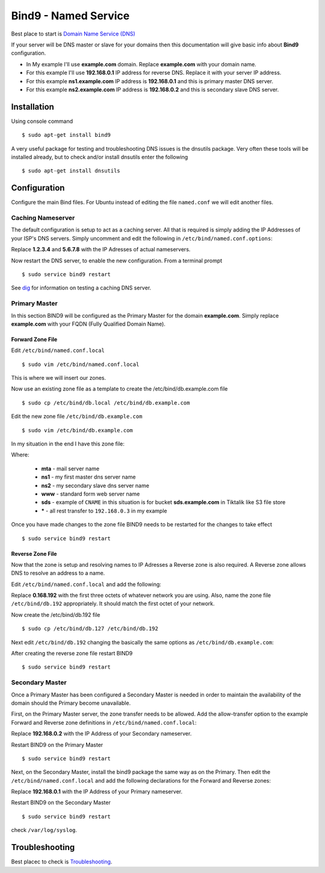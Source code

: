 .. _bind9:

Bind9 - Named Service
=====================

Best place to start is `Domain Name Service (DNS) <https://help.ubuntu.com/lts/serverguide/dns.html>`_

If your server will be DNS master or slave for your domains then this documentation will give basic info about **Bind9**
configuration.

* In My example I'll use **example.com** domain. Replace **example.com** with your domain name.
* For this example I'll use **192.168.0.1** IP address for reverse DNS. Replace it with your server IP address.
* For this example **ns1.example.com** IP address is  **192.168.0.1** and this is primary master DNS server.
* For this example **ns2.example.com** IP address is  **192.168.0.2** and this is secondary slave DNS server.

Installation
------------

Using console command ::

    $ sudo apt-get install bind9

A very useful package for testing and troubleshooting DNS issues is the dnsutils package. Very often these tools will be
installed already, but to check and/or install dnsutils enter the following ::

    $ sudo apt-get install dnsutils

Configuration
-------------

Configure the main Bind files. For Ubuntu instead of editing the file ``named.conf`` we will edit another files.

Caching Nameserver
^^^^^^^^^^^^^^^^^^

The default configuration is setup to act as a caching server. All that is required is simply adding the IP Addresses of
your ISP's DNS servers. Simply uncomment and edit the following in ``/etc/bind/named.conf.options``:

.. raw:: html

    <pre>
    forwarders {
                    1.2.3.4;
                    5.6.7.8;
               };
    </pre>

Replace **1.2.3.4** and **5.6.7.8** with the IP Adresses of actual nameservers.

Now restart the DNS server, to enable the new configuration. From a terminal prompt ::

    $ sudo service bind9 restart

See `dig <https://help.ubuntu.com/lts/serverguide/dns-troubleshooting.html#dns-testing-dig>`_ for information on testing
a caching DNS server.

Primary Master
^^^^^^^^^^^^^^

In this section BIND9 will be configured as the Primary Master for the domain **example.com**. Simply replace
**example.com** with your FQDN (Fully Qualified Domain Name).

Forward Zone File
"""""""""""""""""

Edit ``/etc/bind/named.conf.local`` ::

    $ sudo vim /etc/bind/named.conf.local

This is where we will insert our zones.


.. raw:: html

    <pre>
    # This is the zone definition.
    zone "example.com" {
            type master;
            file "/etc/bind/db.example.com";
    };
    </pre>

Now use an existing zone file as a template to create the /etc/bind/db.example.com file ::

    $ sudo cp /etc/bind/db.local /etc/bind/db.example.com

Edit the new zone file ``/etc/bind/db.example.com`` ::

    $ sudo vim /etc/bind/db.example.com

In my situation in the end I have this zone file:

.. raw:: html

    <pre>
    $TTL 86400 ; 1 day
    @       IN      SOA     ns1.example.com. root.ns1.example.com. (
                                    2013111101
                                    28800
                                    7200
                                    432000
                                    86400
    )
                    IN      NS      ns1.example.com.
                    IN      NS      ns2.example.com.
                    MX      10      mta.example.com.

    @               IN      A       192.168.0.3
    mta             IN      A       192.168.0.4
    www             IN      A       192.168.0.3
    ns1             IN      A       192.168.0.1
    ns2             IN      A       192.168.0.2
    sds             IN      CNAME   sds.tiktalik.com.
    *               IN      A       192.168.0.3
    </pre>

Where:

  * **mta** - mail server name
  * **ns1** - my first master dns server name
  * **ns2** - my secondary slave dns server name
  * **www** - standard form web server name
  * **sds** - example of ``CNAME`` in this situation is for bucket **sds.example.com** in Tiktalik like S3 file store
  * **\*** - all rest transfer to ``192.168.0.3`` in my example

Once you have made changes to the zone file BIND9 needs to be restarted for the changes to take effect ::

    $ sudo service bind9 restart

Reverse Zone File
"""""""""""""""""

Now that the zone is setup and resolving names to IP Adresses a Reverse zone is also required. A Reverse zone allows DNS
to resolve an address to a name.

Edit ``/etc/bind/named.conf.local`` and add the following:

.. raw:: html

    <pre>
    zone "0.168.192.in-addr.arpa" {
            type master;
            file "/etc/bind/db.192";
    };
    </pre>

Replace **0.168.192** with the first three octets of whatever network you are using. Also, name the zone file
``/etc/bind/db.192`` appropriately. It should match the first octet of your network.

Now create the /etc/bind/db.192 file ::

    $ sudo cp /etc/bind/db.127 /etc/bind/db.192

Next edit ``/etc/bind/db.192`` changing the basically the same options as ``/etc/bind/db.example.com``:

.. raw:: html

    <pre>
    ;
    ; BIND reverse data file for local 192.168.1.XXX net
    ;
    $TTL    604800
    @       IN      SOA     ns1.example.com. root.example.com. (
                                  2         ; Serial
                             604800         ; Refresh
                              86400         ; Retry
                            2419200         ; Expire
                             604800 )       ; Negative Cache TTL
    ;
    @       IN      NS      ns1.
    1       IN      PTR     ns1.example.com.
    2       IN      PTR     ns2.example.com.
    3       IN      PTR     example.com.
    4       IN      PTR     mta.example.com.
    </pre>

After creating the reverse zone file restart BIND9 ::

    $ sudo service bind9 restart

Secondary Master
^^^^^^^^^^^^^^^^

Once a Primary Master has been configured a Secondary Master is needed in order to maintain the availability of the
domain should the Primary become unavailable.

First, on the Primary Master server, the zone transfer needs to be allowed. Add the allow-transfer option to the example
Forward and Reverse zone definitions in ``/etc/bind/named.conf.local``:

.. raw:: html

    <pre>
    zone "example.com" {
            type master;
            file "/etc/bind/db.example.com";
            allow-transfer { 192.168.0.2; };
            also-notify { 192.168.0.2; };
    };

    zone "0.168.192.in-addr.arpa" {
            type master;
            file "/etc/bind/db.192";
            allow-transfer { 192.168.0.2; };
            also-notify { 192.168.0.2; };
    };
    </pre>

Replace **192.168.0.2** with the IP Address of your Secondary nameserver.

Restart BIND9 on the Primary Master ::

    $ sudo service bind9 restart

Next, on the Secondary Master, install the bind9 package the same way as on the Primary. Then edit the
``/etc/bind/named.conf.local`` and add the following declarations for the Forward and Reverse zones:


.. raw:: html

    <pre>
    zone "example.com" {
            type slave;
            file "db.example.com";
            masters { 192.168.0.1; };
    };

    zone "1.168.192.in-addr.arpa" {
            type slave;
            file "db.192";
            masters { 192.168.0.1; };
    };
    </pre>

Replace **192.168.0.1** with the IP Address of your Primary nameserver.

Restart BIND9 on the Secondary Master ::

    $ sudo service bind9 restart

check  ``/var/log/syslog``.

Troubleshooting
---------------

Best placec to check is `Troubleshooting <https://help.ubuntu.com/lts/serverguide/dns-troubleshooting.html>`_.

